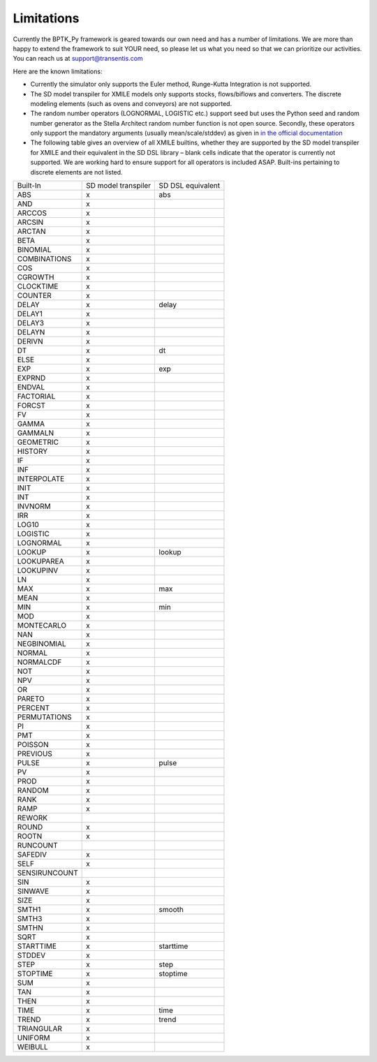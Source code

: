 ###########
Limitations
###########

Currently the BPTK_Py framework is geared towards our own need and has a number of limitations. We are more than happy to extend the framework to suit YOUR need, so please let us what you need so that we can prioritize our activities. You can reach us at `support@transentis.com <mailto:support@transentis.com>`_

Here are the known limitations:

* Currently the simulator only supports the Euler method, Runge-Kutta Integration is not supported.
* The SD model transpiler for XMILE models only supports stocks, flows/biflows and converters. The discrete modeling elements (such as ovens and conveyors) are not supported.
* The random number operators (LOGNORMAL, LOGISTIC etc.) support seed but uses the Python seed and random number generator as the Stella Architect random number function is not open source. Secondly, these operators only support the mandatory arguments (usually mean/scale/stddev) as given in `in the official documentation <hhttps://www.iseesystems.com/resources/help/v1-9/default.htm#08-Reference/07-Builtins/Statistical_builtins.htm>`_
* The following table gives an overview of all XMILE builtins, whether they are supported by the SD model transpiler for XMILE and their equivalent in the SD DSL library – blank cells indicate that the operator is currently not supported. We are working hard to ensure support for all operators is included ASAP. Built-ins pertaining to discrete elements are not listed.

=============  ===================  =================
Built-In       SD model transpiler  SD DSL equivalent
-------------  -------------------  -----------------
ABS            x                    abs
AND            x
ARCCOS         x
ARCSIN         x
ARCTAN         x
BETA           x
BINOMIAL       x
COMBINATIONS   x
COS            x
CGROWTH        x
CLOCKTIME      x
COUNTER        x
DELAY          x                    delay
DELAY1         x
DELAY3         x
DELAYN         x
DERIVN         x
DT             x                    dt
ELSE           x
EXP            x                    exp
EXPRND         x
ENDVAL         x
FACTORIAL      x
FORCST         x
FV             x
GAMMA          x
GAMMALN        x
GEOMETRIC      x
HISTORY        x
IF             x
INF            x
INTERPOLATE    x
INIT           x
INT            x
INVNORM        x
IRR            x
LOG10          x
LOGISTIC       x
LOGNORMAL      x
LOOKUP         x                    lookup
LOOKUPAREA     x
LOOKUPINV      x
LN             x
MAX            x                    max
MEAN           x
MIN            x                    min
MOD            x
MONTECARLO     x
NAN            x
NEGBINOMIAL    x
NORMAL         x
NORMALCDF      x
NOT            x
NPV            x
OR             x
PARETO         x
PERCENT        x
PERMUTATIONS   x
PI             x
PMT            x
POISSON        x
PREVIOUS       x
PULSE          x                    pulse
PV             x
PROD           x
RANDOM         x
RANK           x
RAMP           x
REWORK
ROUND          x
ROOTN          x
RUNCOUNT
SAFEDIV        x
SELF           x
SENSIRUNCOUNT
SIN            x
SINWAVE        x
SIZE           x
SMTH1          x                    smooth
SMTH3          x
SMTHN          x
SQRT           x
STARTTIME      x                    starttime
STDDEV         x
STEP           x                    step
STOPTIME       x                    stoptime
SUM            x
TAN            x
THEN           x
TIME           x                    time
TREND          x                    trend
TRIANGULAR     x
UNIFORM        x
WEIBULL        x
=============  ===================  =================
